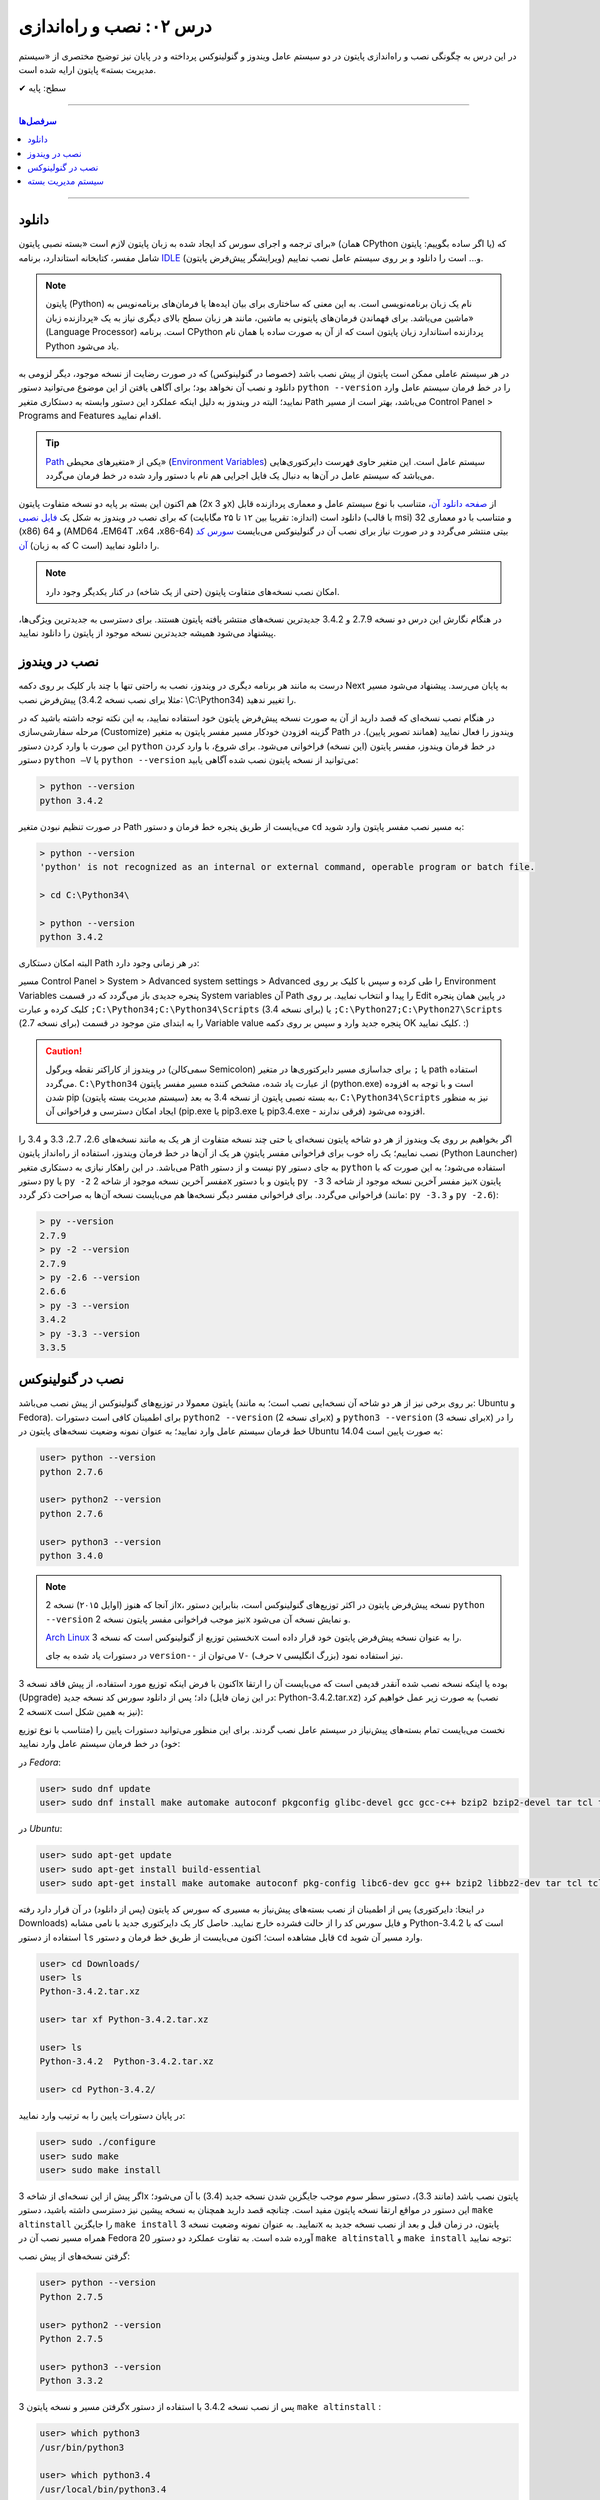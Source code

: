.. role:: emoji-size

.. meta::
   :description: کتاب آنلاین و آزاد آموزش زبان برنامه‌نویسی پایتون به فارسی - درس دوم نصب و راه‌اندازی پایتون
   :keywords: پایتون, آموزش برنامه نویسی, آموزش پایتون, نصب پایتون در ویندوز, نصب پایتون در لینوکس, سیستم مدیریت بسته پایتون, pip, راه اندازی پایتون, دانلود پایتون, آموزش pip



درس ۰۲: نصب و راه‌اندازی
==========================
در این درس به چگونگی نصب و راه‌اندازی پایتون در دو سیستم عامل ویندوز و گنولینوکس پرداخته و در پایان نیز توضیح مختصری از «سیستم مدیریت بسته» پایتون ارایه شده است.

:emoji-size:`✔` سطح: پایه

----

.. contents:: سرفصل‌ها
    :depth: 2

----

دانلود
--------
برای ترجمه و اجرای سورس کد ایجاد شده به زبان پایتون لازم است «بسته نصبی پایتون» (همان CPython یا اگر ساده بگوییم: پایتون) که شامل مفسر، کتابخانه استاندارد، برنامه `IDLE <http://en.wikipedia.org/wiki/IDLE_%28Python%29>`_ (ویرایشگر پیش‌فرض پایتون) و... است را دانلود و بر روی سیستم عامل نصب نماییم.

.. note::
    پایتون (Python) نام یک زبان برنامه‌نویسی است. به این معنی که ساختاری برای بیان ایده‌ها یا فرمان‌های برنامه‌نویس به ماشین می‌باشد. برای فهماندن فرمان‌های پایتونی به ماشین، مانند هر زبان سطح بالای دیگری نیاز به یک «پردازنده‌ زبان» (Language Processor) است. برنامه‌ CPython پردازنده استاندارد زبان پایتون است که از آن به صورت ساده با همان نام Python یاد می‌شود.

در هر سیستم عاملی ممکن است پایتون از پیش نصب باشد (خصوصا در گنولینوکس) که در صورت رضایت از نسخه‌ موجود، دیگر لزومی به دانلود و نصب آن نخواهد بود؛ برای آگاهی یافتن از این موضوع می‌توانید دستور ``python --version`` را در خط فرمان سیستم عامل وارد نمایید؛ البته در ویندوز به دلیل اینکه عملکرد این دستور وابسته به دستکاری متغیر Path می‌باشد، بهتر است از مسیر Control Panel >‌ Programs and Features اقدام نمایید.

.. tip::
    `Path <http://en.wikipedia.org/wiki/PATH_(variable)>`_ یکی از «متغیر‌های محیطی» (`Environment Variables <http://en.wikipedia.org/wiki/Environment_variable>`_) سیستم عامل است. این متغیر حاوی فهرست دایرکتوری‌هایی می‌باشد که سیستم عامل در آن‌ها به دنبال یک فایل اجرایی هم نام با دستور وارد شده در خط فرمان می‌گردد.


هم اکنون این بسته بر پایه دو نسخه‌ متفاوت پایتون (2x و 3x) از `صفحه‌ دانلود آن <http://www.python.org/downloads>`_، متناسب با نوع سیستم عامل و معماری پردازنده قابل دانلود است (اندازه:‌ تقریبا بین ۱۲ تا ۲۵ مگابایت) که برای نصب در ویندوز به شکل یک `فایل نصبی <http://www.python.org/downloads/windows/>`_ (با قالب msi) و متناسب با دو معماری 32 (x86) و 64 (AMD64 ،EM64T ،x64 ،x86-64) بیتی منتشر می‌گردد و در صورت نیاز برای نصب آن در گنو‌لینوکس می‌بایست `سورس کد آن <http://www.python.org/downloads/source/>`_ (که به زبان C است) را دانلود نمایید.

.. note::
    امکان نصب نسخه‌های متفاوت پایتون (حتی از یک شاخه) در کنار یکدیگر وجود دارد.

در هنگام نگارش این درس دو نسخه‌ 2.7.9 و 3.4.2 جدیدترین نسخه‌های منتشر یافته‌ پایتون هستند. برای دسترسی به جدید‌ترین ویژگی‌ها، پیشنهاد می‌شود همیشه جدیدترین نسخه‌ موجود از پایتون را دانلود نمایید.

نصب در ویندوز
---------------
درست به مانند هر برنامه‌ دیگری در ویندوز، نصب به راحتی تنها با چند بار کلیک بر روی دکمه‌ Next به پایان می‌رسد. پیشنهاد می‌شود مسیر پیش‌فرض نصب (مثلا برای نصب نسخه‌ 3.4.2:‌ \\C:\\Python34) را تغییر ندهید. 

در هنگام نصب نسخه‌‌ای که قصد دارید از آن به صورت نسخه‌ پیش‌فرض پایتون خود استفاده نمایید، به این نکته توجه داشته باشید که در مرحله‌ سفارشی‌سازی (Customize) گزینه‌ افزودن خودکار مسیر مفسر پایتون به متغیر Path ویندوز را فعال نمایید (همانند تصویر پایین). در این صورت با وارد کردن دستور ``python`` در خط فرمان ویندوز، مفسر پایتون (این نسخه) فراخوانی می‌شود. برای شروع، با وارد کردن دستور ``python –V`` یا ``python --version`` می‌توانید از نسخه‌ پایتون نصب شده آگاهی یابید:

.. image:: /_static/l02-install-python-on-windows.png
    :align: center

.. code::

    > python --version
    python 3.4.2

در صورت تنظیم نبودن متغیر Path می‌بایست از طریق پنجره خط فرمان و دستور ``cd`` به مسیر نصب مفسر پایتون وارد شوید:


.. code::

    > python --version
    'python' is not recognized as an internal or external command, operable program or batch file.

    > cd C:\Python34\

    > python --version
    python 3.4.2

البته امکان دستکاری Path در هر زمانی وجود دارد:

مسیر Control Panel > System > Advanced system settings > Advanced را طی کرده و سپس با کلیک بر روی Environment Variables پنجره‌ جدیدی باز می‌گردد که در قسمت System variables آن Path را پیدا و انتخاب نمایید. بر روی Edit در پایین همان پنجره کلیک کرده و عبارت ``;C:\Python34;C:\Python34\Scripts`` (برای نسخه 3.4) یا ``;C:\Python27;C:\Python27\Scripts`` (برای نسخه 2.7) را به ابتدای متن موجود در قسمت Variable value پنجره‌ جدید وارد و سپس بر روی دکمه‌ OK کلیک نمایید. :)

.. image:: /_static/l02-add-path-on-windows.png
    :align: center

.. caution::
    در ویندوز از کاراکتر نقطه‌ ویرگول (سمی‌کالن Semicolon) یا ``;`` برای جدا‌سازی مسیر دایرکتوری‌ها در متغیر path استفاده می‌گردد. ``C:\Python34`` از عبارت یاد شده، مشخص کننده‌‌ مسیر مفسر پایتون (python.exe) است و با توجه به افزوده شدن pip (سیستم مدیریت بسته‌‌ پایتون) به بسته نصبی پایتون از نسخه‌ 3.4 به بعد، ``C:\Python34\Scripts`` نیز به منظور ایجاد امکان دسترسی و فراخوانی آن (pip.exe یا pip3.exe یا pip3.4.exe - فرقی ندارند) افزوده می‌شود.

اگر بخواهیم بر روی یک ویندوز از هر دو شاخه پایتون نسخه‌ای یا حتی چند نسخه‌ متفاوت از هر یک به مانند نسخه‌های 2.6، 2.7، 3.3 و 3.4 را نصب نماییم؛ یک راه خوب برای فراخوانی مفسر پایتونِ هر یک از آن‌ها در خط فرمان ویندوز، استفاده از راه‌انداز پایتون (Python Launcher) می‌باشد. در این راهکار نیازی به دستکاری متغیر Path نیست و از دستور ``py`` به جای دستور ``python`` استفاده می‌شود؛ به این صورت که با دستور ``py`` یا ``py -2`` مفسر آخرین نسخه‌ موجود از شاخه 2x پایتون و با دستور ``py -3`` نیز مفسر آخرین نسخه‌ موجود از شاخه 3x پایتون فراخوانی می‌گردد. برای فراخوانی مفسر دیگر نسخه‌ها هم می‌بایست نسخه‌ آن‌ها به صراحت ذکر گردد (مانند: ``py -3.3`` و ``py -2.6``):

.. code::

    > py --version
    2.7.9
    > py -2 --version
    2.7.9
    > py -2.6 --version
    2.6.6
    > py -3 --version
    3.4.2
    > py -3.3 --version
    3.3.5


نصب در گنولینوکس
------------------
پایتون معمولا در توزیع‌های گنولینوکس از پیش نصب می‌باشد (بر روی برخی نیز از هر دو شاخه آن نسخه‌ایی نصب است؛ به مانند: Ubuntu و Fedora). برای اطمینان کافی است دستورات ``python2 --version`` (برای نسخه 2x) و ``python3 --version`` (برای نسخه 3x) را در خط فرمان سیستم عامل وارد نمایید؛ به عنوان نمونه وضعیت نسخه‌های پایتون در Ubuntu 14.04 به صورت پایین است:

.. code::

    user> python --version
    python 2.7.6
    
    user> python2 --version
    python 2.7.6
    
    user> python3 --version
    python 3.4.0

.. note::
    از آنجا که هنوز (اوایل ۲۰۱۵) نسخه‌ 2x، نسخه‌ پیش‌فرض پایتون در اکثر توزیع‌های گنولینوکس است، بنابراین دستور ``python --version`` نیز موجب فراخوانی مفسر پایتون نسخه‌ 2x و نمایش نسخه‌ آن می‌شود.

    `Arch Linux <https://www.archlinux.org/>`_ نخستین توزیع از گنولینوکس است که نسخه‌ 3x را به عنوان نسخه پیش‌فرض پایتون خود قرار داده است.

    در دستورات یاد شده به جای ``version--`` می‌توان از ``V-`` (حرف v بزرگ انگلیسی) نیز استفاده نمود.

اکنون با فرض اینکه توزیع مورد استفاده‌‌، از پیش فاقد نسخه‌ 3x بوده یا اینکه نسخه‌ نصب شده آنقدر قدیمی است که می‌بایست آن را ارتقا (Upgrade) داد؛ پس از دانلود سورس کد نسخه‌ جدید (در این زمان فایل: Python-3.4.2.tar.xz) به صورت زیر عمل خواهیم کرد (نصب نسخه‌ 2x نیز به همین شکل است):

نخست می‌بایست تمام بسته‌های پیش‌نیاز در سیستم عامل نصب گردند. برای این منظور می‌توانید دستورات پایین را (متناسب با نوع توزیع خود) در خط فرمان سیستم عامل وارد نمایید:

در *Fedora*:

.. code::

    user> sudo dnf update
    user> sudo dnf install make automake autoconf pkgconfig glibc-devel gcc gcc-c++ bzip2 bzip2-devel tar tcl tcl-devel tix tix-devel tk tk-devel zlib-devel ncurses-devel sqlite-devel openssl-devel openssl readline-devel gdbm-devel db4-devel expat-devel libGL-devel libffi-devel gmp-devel valgrind-devel systemtap-sdt-devel xz-devel libX11-devel findutils libpcap-devel

در *Ubuntu*:

.. code::

    user> sudo apt-get update
    user> sudo apt-get install build-essential
    user> sudo apt-get install make automake autoconf pkg-config libc6-dev gcc g++ bzip2 libbz2-dev tar tcl tcl-dev tix-dev tk tk-dev zlib1g-dev libncursesw5-dev libsqlite3-dev libssl-dev openssl libreadline-dev libgdbm-dev db4.8-util libexpat1-dev libgl-dev libffi-dev libgmp3-dev valgrind systemtap-sdt-dev xz-utils libX11-dev findutils libpcap-dev

پس از اطمینان از نصب بسته‌های پیش‌نیاز به مسیری که سورس کد پایتون (پس از دانلود) در آن قرار دارد رفته (در اینجا: دایرکتوری Downloads) و فایل سورس کد را از حالت فشرده خارج نمایید. حاصل کار یک دایرکتوری جدید با نامی مشابه Python-3.4.2 است که با استفاده از دستور ``ls`` قابل مشاهده است؛ اکنون می‌بایست از طریق خط فرمان و دستور ``cd`` وارد مسیر آن شوید.

.. code::

    user> cd Downloads/
    user> ls
    Python-3.4.2.tar.xz
    
    user> tar xf Python-3.4.2.tar.xz

    user> ls
    Python-3.4.2  Python-3.4.2.tar.xz
    
    user> cd Python-3.4.2/

در پایان دستورات پایین را به ترتیب وارد نمایید:

.. code::

    user> sudo ./configure
    user> sudo make
    user> sudo make install

اگر پیش از این نسخه‌ای از شاخه 3x پایتون نصب باشد (مانند 3.3)، دستور سطر سوم موجب جایگزین شدن نسخه‌ جدید (3.4) با آن می‌شود؛ این دستور در مواقع ارتقا نسخه پایتون مفید است. چنانچه قصد دارید همچنان به نسخه‌ پیشین نیز دسترسی داشته باشید، دستور ``make altinstall`` را جایگزین ``make install`` نمایید. به عنوان نمونه وضعیت نسخه‌ 3x پایتون، در زمان‌ قبل و بعد از نصب نسخه‌ جدید به همراه مسیر نصب آن در Fedora 20 آورده شده است. به تفاوت عملکرد دو دستور ``make altinstall`` و ``make install`` توجه نمایید:


گرفتن نسخه‌های از پیش نصب:

.. code::
    
    user> python --version
    Python 2.7.5
    
    user> python2 --version
    Python 2.7.5
    
    user> python3 --version
    Python 3.3.2

گرفتن مسیر و نسخه‌ پایتون 3x پس از نصب نسخه 3.4.2 با استفاده از دستور ``make altinstall`` :

.. code::
    
    user> which python3
    /usr/bin/python3
    
    user> which python3.4
    /usr/local/bin/python3.4
    
    user> python3 --version
    Python 3.3.2
    
    user> python3.4 --version
    Python 3.4.2

گرفتن مسیر و نسخه‌ پایتون 3x پس از نصب نسخه 3.4.2 با استفاده از دستور ``make install`` :

.. code::
    
    user> which python3
    /usr/local/bin/python3
    
    user> which python3.4
    /usr/local/bin/python3.4
    
    user> python3 --version
    Python 3.4.2
    
    user> python3.4 --version
    Python 3.4.2

در روشی دیگر برای نصب کردن چندین نسخه‌ متفاوت از یک شاخه پایتون، می‌توان هر یک را در محل مشخصی از دیسک نصب نمود. برای این منظور می‌بایست از دستوراتی مشابه پایین استفاده نمایید:

.. code::

    user> sudo ./configure --prefix=/opt/python3.4
    user> sudo make
    user> sudo make install


.. caution::
    عبارت ``opt/python3.4/`` در سطر یکم، مشخص کننده‌‌ محل نصب پایتون است که به دلخواه خود کاربر تعیین می‌گردد.

در صورت استفاده از این روش، مفسر پایتون نسخه نصب شده را می‌توان مشابه هر یک از دو دستور زیر (با ذکر مسیر نصب - در اینجا: opt/python3.4/)‌ فراخوانی نمود:

.. code::

    user> /opt/python3.4/bin/python3 --version
    Python 3.4.2
    user> /opt/python3.4/bin/python3.4 --version
    Python 3.4.2

برای راحتی در فراخوانی می‌توانید نشانی دایرکتوری مفسر پایتون را به متغیر محیطی Path سیستم عامل اضافه نمایید. برای این کار فایل پنهان bashrc. (البته چنانچه از پوسته پیش‌فرض یعنی bash استفاده می‌کنید) موجود در دایرکتوری home (مسیر ~) را توسط یک ویرایشگر متن، باز نموده و عبارتی مشابه پایین را در آن وارد و سپس تغییر ایجاد شده را ذخیره (Save) نمایید:

.. code::

    export PATH=$PATH:/opt/python3.4/bin 

اکنون برای فراخوانی پایتون نصب شده دیگر نیازی به وارد کردن مسیر آن نمی‌باشد ولی به خاطر داشته باشید به دلیل وجود نسخه 3x ای که از پیش نصب بوده (در اینجا: 3.3.2) لازم است نسخه جدید را با ذکر صریح نسخه فراخوانی نمایید:


.. code::

    user> python3 --version
    Python 3.3.2
    user> python3.4 --version
    Python 3.4.2

.. note::
    به صورت کلی برای فراخوانی پایتون نسخه 3x از یکی از دستورات ``python3.4`` ،``python3`` یا ``python3.x`` که x بیانگر بخش جزئی نسخه پایتون می‌باشد و برای نسخه 2x نیز از دستورات ``python2.7`` ،``python2`` ،``python`` یا ``python2.x`` استفاده می‌گردد. در این راستا چنانچه پایتون در مسیری خاص نصب گردد لازم است مسیر آن به متغیر Path اضافه شود. برای فراخوانی pip و IDLE هر نسخه نیز از همین رویه پیروی می‌شود.

سیستم مدیریت بسته
-------------------
`pip <http://pip.pypa.io/en/stable/>`_ (پِپ) سیستم مدیریت بسته‌‌ پایتون است. pip ابزاری است مبتنی بر خط فرمان که از آن برای نصب، حذف، بروز رسانی و در کل مدیریت بسته‌های (یا کتابخانه‌ها‌ی شخص ثالث) پایتون استفاده می‌گردد. برنامه‌نویس پس از یافتن بسته‌ مورد نیاز خود در PyPI یا وب‌سایت‌ها و سرویس‌های دیگری به مانند github.com و bitbucket.com می‌تواند به وسیله دستور pip در خط فرمان، اقدام به نصب آن در پایتون نماید.

.. tip::
    `PyPI <http://pypi.python.org/pypi>`_ (پای‌پِ) یا مخزن بسته‌های پایتون (Python Package Index) محلی است که بسیاری از کتابخانه‌ها یا برنامه‌های شخص ثالث پایتون در آن نگه داری می‌شود. کاربران پایتون می‌توانند از طریق PyPI پروژه (یا بسته) خود را منتشر یا اقدام به جستجو و  دانلود بسته‌های مورد نیاز خود نمایند.

pip از زمان انتشار نسخه‌ 3.4 به بسته‌ نصبی پایتون افزوده شده است و به همراه آن نصب می‌شود ولی در صورت نیاز به pip برای نسخه‌های قدیمی‌تر، می‌بایست آن را به صورت جداگانه‌ نصب نمایید.

.. note::
    نسخه 2.7.9 پایتون پس از نسخه 3.4 منتشر شده است؛ بنابراین با نصب این نسخه و نسخه‌های جدیدتر آن از شاخه 2x پایتون نیز pip در دسترس خواهد بود.


برای نصب pip لازم است تا فایل `get-pip.py <http://bootstrap.pypa.io/get-pip.py>`_ را دانلود نمایید. 

سپس به وسیله‌ دستوری مشابه ``python get-pip.py`` در خط فرمان، با سطح کاربری Administrator (در ویندوز) یا root (در گنولینوکس) می‌توانید اقدام به نصب pip نمایید. فراموش نشود، در زمان نصب نیاز به اتصال اینترنت می‌باشد.


.. note::
    منظور از ``python`` در دستور ``python get-pip.py``، فراخوانی مفسر پایتون نسخه‌ایست که قصد داریم pip را در آن نصب کنیم.

برای نمونه؛ با فرض دانلود بودن ``get-pip.py`` و قرار داشتن آن در دایرکتوری Downloads سیستم عامل،‌ برای نصب pip در نسخه 3x (مثلا قدیمی!) پایتون به صورت پایین عمل می‌نماییم:

در *گنولینوکس*:

.. code::

    user> cd Downloads/
    user> sudo python3 get-pip.py
    
    [...]
    Successfully installed [...]
    
    user> pip3 --version
    pip 7.0.1 [...]


در *ویندوز*:

.. code::

    > cd Downloads\
    > python get-pip.py
    
    [...]
    Successfully installed [...]
    
    > pip --version
    pip 7.0.1 [...]

*توجه داشته باشید که پیش از این، محل نصب پایتون نسخه 3x به ترتیبی که گفته شد به متغیر Path ویندوز افزوده بودیم و cmd نیز به صورت Administrator اجرا شده است.*

کار با pip بسیار آسان است. به عنوان نمونه برای نصب `Bottle <http://bottlepy.org/>`_ که یک وب فریم‌ورک (Web Framework) برای پایتون است از دستور ``pip install bottle`` استفاده می‌گردد. با وارد کردن این دستور، Bottle در PyPI (به عنوان مخزن پیش‌فرض pip) جستجو می‌شود و پس از یافتن، ابتدا دانلود، سپس نصب و به دایرکتوری site-packages پایتون افزوده می‌شود. 

در ادامه برخی از دستورات رایج pip آورده شده است. برای کسب دانش بیشتر از چگونگی استفاده‌ pip می‌توانید به `اسناد آن <http://pip.pypa.io/en/stable/>`_ مراجعه نمایید.


* نصب آخرین نسخه از یک بسته::
    
    # pip install [package name]
    
    root> pip install SomePackage

* نصب یک نسخه خاص از یک بسته:: 
    
    # pip install [package name]==[version]
    
    root> pip install SomePackage==1.0.4

* حذف یک بسته::
    
    # pip uninstall [package name]
    
    root> pip uninstall SomePackage

* بروز رسانی یک بسته::
    
    # pip install --upgrade [package name]
    
    root> pip install --upgrade SomePackage

  برای بروز رسانی خود pip نیز از همین الگو استفاده می‌شود: ``pip install --upgrade pip``

  البته در ویندوز می‌بایست از دستور ``python -m pip install -U pip`` استفاده نمایید.

  به جای ``upgrade--`` می توانید از ``U-`` نیز استفاده نمایید.

|


* گرفتن فهرست تمام بسته‌های نصب شده::
    
    user> pip list

* گرفتن فهرست تمام بسته‌هایی که می‌بایست بروز رسانی شوند::
    
    user> pip list --outdated

* مشاهده جزییات یک بسته نصب شده::
    
    # pip show [package name]
    
    user> pip show SomePackage


* نصب تمام بسته‌هایی که درون یک فایل متنی به مانند requirements.txt مشخص شده است (`فایل نمونه <https://pip.pypa.io/en/stable/reference/pip_install/#example-requirements-file>`__)::
    
    root> pip install -r requirements.txt
   



|

----

:emoji-size:`😊` امیدوارم مفید بوده باشه

`لطفا دیدگاه و سوال‌های مرتبط با این درس خود را در کدرز مطرح نمایید. <http://coderz.ir/python-tutorial-installation/>`_




